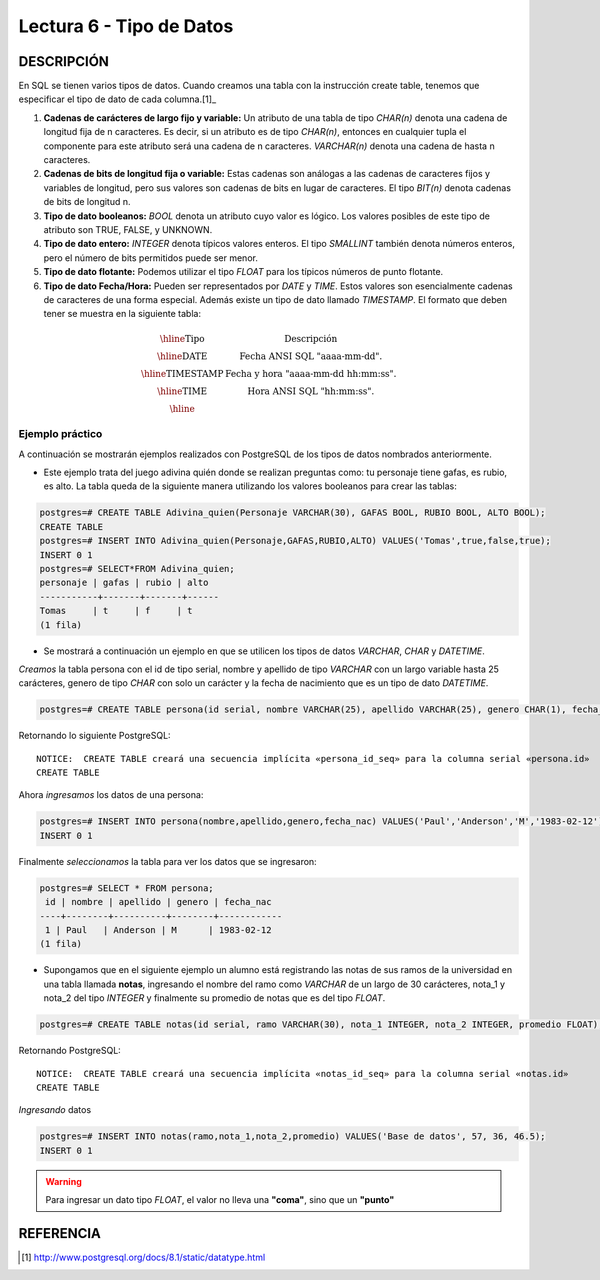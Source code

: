 Lectura 6 - Tipo de Datos
-------------------------

.. role:: sql(code)
   :language: sql
   :class: highlight

DESCRIPCIÓN
~~~~~~~~~~~

En SQL se tienen varios tipos de datos. Cuando creamos una tabla con la instrucción
create table, tenemos que especificar el tipo de dato de cada columna.[1]_

1. **Cadenas de carácteres de largo fijo y variable:** Un atributo de una tabla de tipo *CHAR(n)* denota una cadena de longitud fija de n caracteres. Es decir, si un atributo es de tipo *CHAR(n)*, entonces en cualquier tupla el componente para este atributo será una cadena de n caracteres. *VARCHAR(n)* denota una cadena de hasta n caracteres.

2. **Cadenas de bits de longitud fija o variable:** Estas cadenas son análogas a las cadenas de caracteres fijos y variables de longitud, pero sus valores son cadenas de bits en lugar de caracteres. El tipo *BIT(n)* denota cadenas de bits de longitud n.

3. **Tipo de dato booleanos:** *BOOL* denota un atributo cuyo valor es lógico. Los valores posibles de este tipo de atributo son TRUE, FALSE, y UNKNOWN.

4. **Tipo de dato entero:** *INTEGER* denota típicos valores enteros. El tipo *SMALLINT* también denota números enteros, pero el número de bits permitidos puede ser menor.

5. **Tipo de dato flotante:** Podemos utilizar el tipo *FLOAT* para los típicos números de punto flotante. 

6. **Tipo de dato Fecha/Hora:** Pueden ser representados por *DATE* y *TIME*. Estos valores son esencialmente cadenas de caracteres de una forma especial. Además existe un tipo de dato llamado *TIMESTAMP*. El formato que deben tener se muestra en la siguiente tabla:

.. math::

 \begin{array}{|c|l|}
  \hline
  \textbf{Tipo} & \textbf{Descripción} \\
  \hline
  \text{DATE} & \text{Fecha ANSI SQL "aaaa-mm-dd".} \\
  \hline
  \text{TIMESTAMP} & \text{Fecha y hora "aaaa-mm-dd hh:mm:ss".} \\
  \hline
  \text{TIME} & \text{Hora ANSI SQL "hh:mm:ss".} \\
  \hline
 \end{array}

Ejemplo práctico
^^^^^^^^^^^^^^^^

A continuación se mostrarán ejemplos realizados con PostgreSQL de los tipos de datos nombrados anteriormente.

* Este ejemplo trata del juego adivina quién donde se realizan preguntas como: tu personaje tiene gafas, es rubio, es alto. La tabla queda de la siguiente manera utilizando los valores booleanos para crear las tablas:

.. code-block:: sql

 postgres=# CREATE TABLE Adivina_quien(Personaje VARCHAR(30), GAFAS BOOL, RUBIO BOOL, ALTO BOOL);
 CREATE TABLE
 postgres=# INSERT INTO Adivina_quien(Personaje,GAFAS,RUBIO,ALTO) VALUES('Tomas',true,false,true);
 INSERT 0 1
 postgres=# SELECT*FROM Adivina_quien;
 personaje | gafas | rubio | alto
 -----------+-------+-------+------
 Tomas     | t     | f     | t
 (1 fila)

* Se mostrará a continuación un ejemplo en que se utilicen los tipos de datos *VARCHAR*, *CHAR* y *DATETIME*.

*Creamos* la tabla persona con el id de tipo serial, nombre y apellido de tipo *VARCHAR* con un largo variable hasta 25 carácteres, genero de tipo *CHAR* con solo un carácter y la fecha de nacimiento que es un tipo de dato *DATETIME*.

.. code-block:: sql

 postgres=# CREATE TABLE persona(id serial, nombre VARCHAR(25), apellido VARCHAR(25), genero CHAR(1), fecha_nac DATE);

Retornando lo siguiente PostgreSQL::

 NOTICE:  CREATE TABLE creará una secuencia implícita «persona_id_seq» para la columna serial «persona.id»
 CREATE TABLE

Ahora *ingresamos* los datos de una persona:

.. code-block:: sql

 postgres=# INSERT INTO persona(nombre,apellido,genero,fecha_nac) VALUES('Paul','Anderson','M','1983-02-12');
 INSERT 0 1

Finalmente *seleccionamos* la tabla para ver los datos que se ingresaron:

.. code-block:: sql

 postgres=# SELECT * FROM persona;
  id | nombre | apellido | genero | fecha_nac  
 ----+--------+----------+--------+------------
  1 | Paul   | Anderson | M      | 1983-02-12
 (1 fila)

* Supongamos que en el siguiente ejemplo un alumno está registrando las notas de sus ramos de la universidad en una tabla llamada **notas**, ingresando el nombre del ramo como *VARCHAR* de un largo de 30 carácteres, nota_1 y nota_2 del tipo *INTEGER* y finalmente su promedio de notas que es del tipo *FLOAT*.

.. code-block:: sql

 postgres=# CREATE TABLE notas(id serial, ramo VARCHAR(30), nota_1 INTEGER, nota_2 INTEGER, promedio FLOAT); 

Retornando PostgreSQL::

 NOTICE:  CREATE TABLE creará una secuencia implícita «notas_id_seq» para la columna serial «notas.id»
 CREATE TABLE

*Ingresando* datos

.. code-block:: sql

 postgres=# INSERT INTO notas(ramo,nota_1,nota_2,promedio) VALUES('Base de datos', 57, 36, 46.5);
 INSERT 0 1
   
.. warning::

 Para ingresar un dato tipo *FLOAT*, el valor no lleva una **"coma"**, sino que un **"punto"**

REFERENCIA
~~~~~~~~~~
.. [1] http://www.postgresql.org/docs/8.1/static/datatype.html
